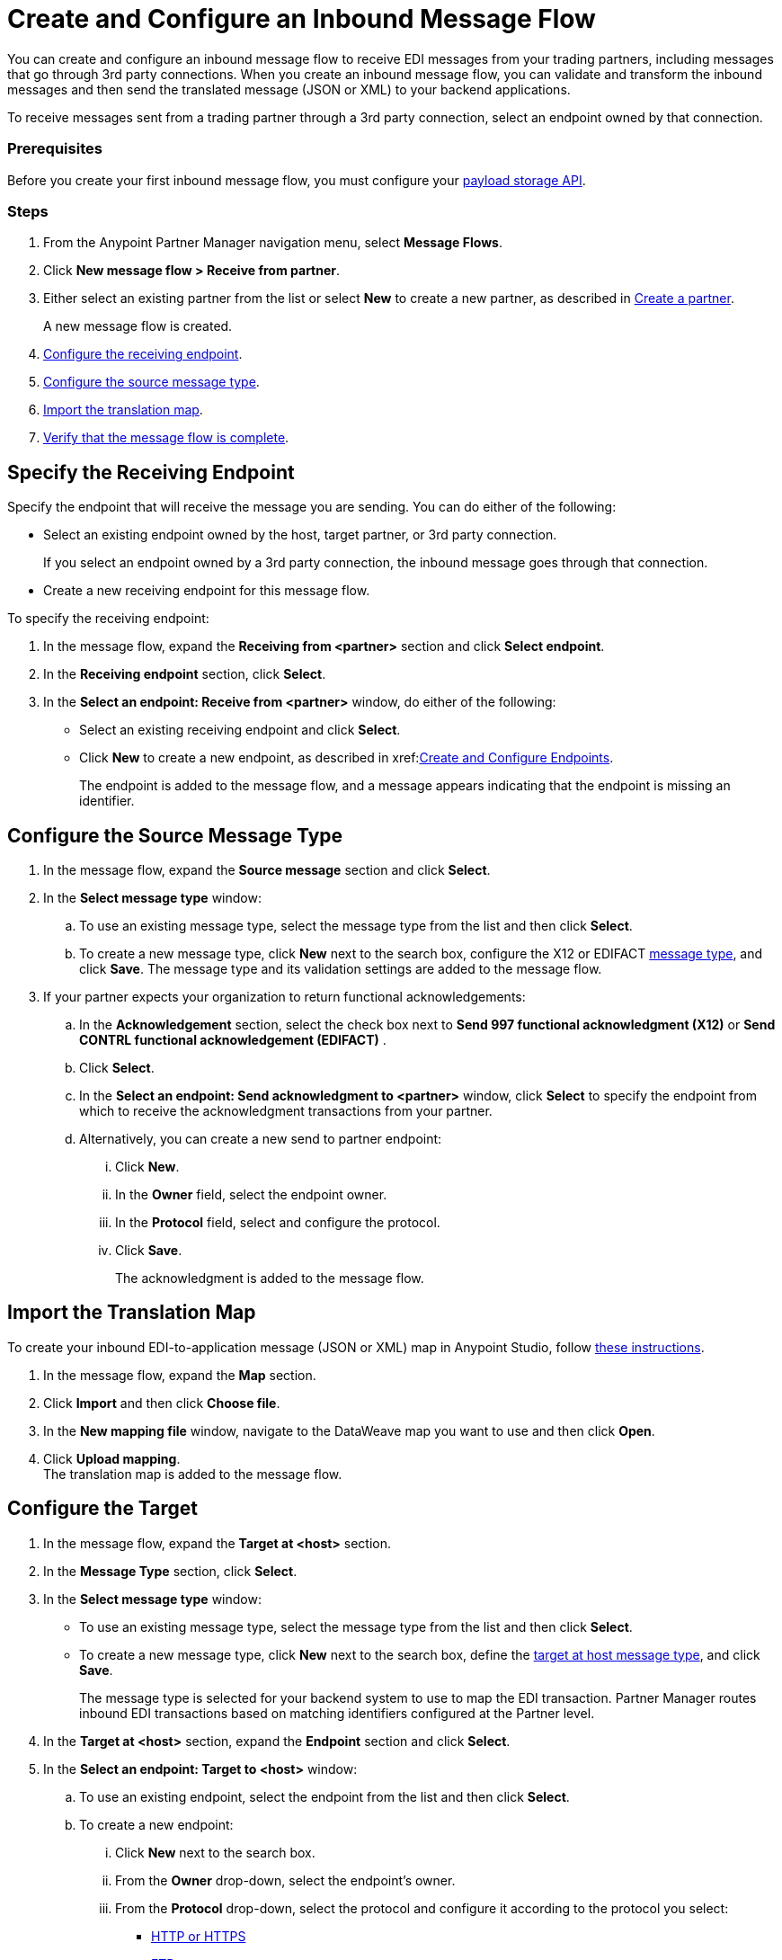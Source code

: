= Create and Configure an Inbound Message Flow
:page-aliases: configure-message-flows.adoc

You can create and configure an inbound message flow to receive EDI messages from your trading partners, including messages that go through 3rd party connections. When you create an inbound message flow, you can validate and transform the inbound messages and then send the translated message (JSON or XML) to your backend applications.

To receive messages sent from a trading partner through a 3rd party connection, select an endpoint owned by that connection.

=== Prerequisites
Before you create your first inbound message flow, you must configure your xref:setup-payload-storage-API.adoc[payload storage API].

=== Steps

. From the Anypoint Partner Manager navigation menu, select *Message Flows*.
. Click *New message flow > Receive from partner*.
. Either select an existing partner from the list or select *New* to create a new partner, as described in xref:create-partner.adoc#[Create a partner].
+
A new message flow is created.
+
. <<receiving-endpoint,Configure the receiving endpoint>>.
. <<source-message-type,Configure the source message type>>.
. <<import-map,Import the translation map>>.
. <<verify-message-flow,Verify that the message flow is complete>>.

[receiving-endpoint]
== Specify the Receiving Endpoint

Specify the endpoint that will receive the message you are sending. You can do either of the following:

* Select an existing endpoint owned by the host, target partner, or 3rd party connection.
+
If you select an endpoint owned by a 3rd party connection, the inbound message goes through that connection.
+
* Create a new receiving endpoint for this message flow.

To specify the receiving endpoint:

. In the message flow, expand the *Receiving from <partner>* section and click *Select endpoint*.
. In the *Receiving endpoint* section, click *Select*.
. In the *Select an endpoint: Receive from <partner>* window, do either of the following:
* Select an existing receiving endpoint and click  *Select*.
* Click *New* to create a new endpoint, as described in xref:<<create-endpoint.adoc, Create and Configure Endpoints>>.
+
The endpoint is added to the message flow, and a message appears indicating that the endpoint is missing an identifier.

[source-message-type]
== Configure the Source Message Type

. In the message flow, expand the *Source message* section and click *Select*.
. In the *Select message type* window:
.. To use an existing message type, select the message type from the list and then click *Select*.
.. To create a new message type, click *New* next to the search box, configure the X12 or EDIFACT xref:partner-manager-create-message-type.adoc[message type], and click *Save*.
The message type and its validation settings are added to the message flow.
. If your partner expects your organization to return functional acknowledgements:
.. In the *Acknowledgement* section, select the check box next to *Send 997 functional acknowledgment (X12)* or *Send CONTRL functional acknowledgement (EDIFACT)* .
.. Click *Select*.
.. In the *Select an endpoint: Send acknowledgment to <partner>* window, click *Select* to specify the endpoint from which to receive the acknowledgment transactions from your partner.
+
.. Alternatively, you can create a new send to partner endpoint:
... Click *New*.
... In the *Owner* field, select the endpoint owner.
... In the *Protocol* field, select and configure the protocol.
... Click *Save*.
+
The acknowledgment is added to the message flow.

[[import-map]]
== Import the Translation Map

To create your inbound EDI-to-application message (JSON or XML) map in Anypoint Studio, follow xref:partner-manager-maps.adoc[these instructions].

. In the message flow, expand the *Map* section.
. Click *Import* and then click *Choose file*.
. In the *New mapping file* window, navigate to the DataWeave map you want to use and then click *Open*.
. Click *Upload mapping*. +
The translation map is added to the message flow.

[[configure-target]]
== Configure the Target

. In the message flow, expand the *Target at <host>* section.
. In the *Message Type* section, click *Select*.
. In the *Select message type* window:
* To use an existing message type, select the message type from the list and then click *Select*.
* To create a new message type, click *New* next to the search box, define the xref:partner-manager-create-message-type.adoc#target-at-host[target at host message type], and click *Save*.
+
The message type is selected for your backend system to use to map the EDI transaction. Partner Manager routes inbound EDI transactions based on matching identifiers configured at the Partner level.
. In the *Target at <host>* section, expand the *Endpoint* section and click *Select*.
. In the *Select an endpoint: Target to <host>* window:
.. To use an existing endpoint, select the endpoint from the list and  then click *Select*.
.. To create a new endpoint:
... Click *New* next to the search box.
... From the *Owner* drop-down, select the endpoint's owner.
... From the *Protocol* drop-down, select the protocol and configure it according to the protocol you select:
* xref:endpoint-https-send.adoc[HTTP or HTTPS]
* xref:endpoint-ftp-send.adoc[FTP]
* xref:endpoint-sftp-send.adoc[SFTP]
+
... Click *Save*. +
The endpoint to which to send the translated message (JSON or XML) for further processing in your backend system is added to the message flow. Partner Manager routes inbound EDI transactions based on matching identifiers configured at the partner level.

[[verify-message-flow]]
== Verify the Message Flow is Complete

Partner Manager dynamically validates the message flow configuration elements for completeness and displays a green checkmark if all the building blocks of the message flow are complete. After you verify the configurations, you are ready to deploy the message flow.

== See Also

* xref:deploy-message-flows.adoc[Deploy Message Flows]
* xref:manage-message-flows.adoc[Manage Message Flows]
* xref:activity-tracking.adoc[Activity Tracking]
* xref:troubleshooting.adoc[Troubleshooting Anypoint Partner Manager]
